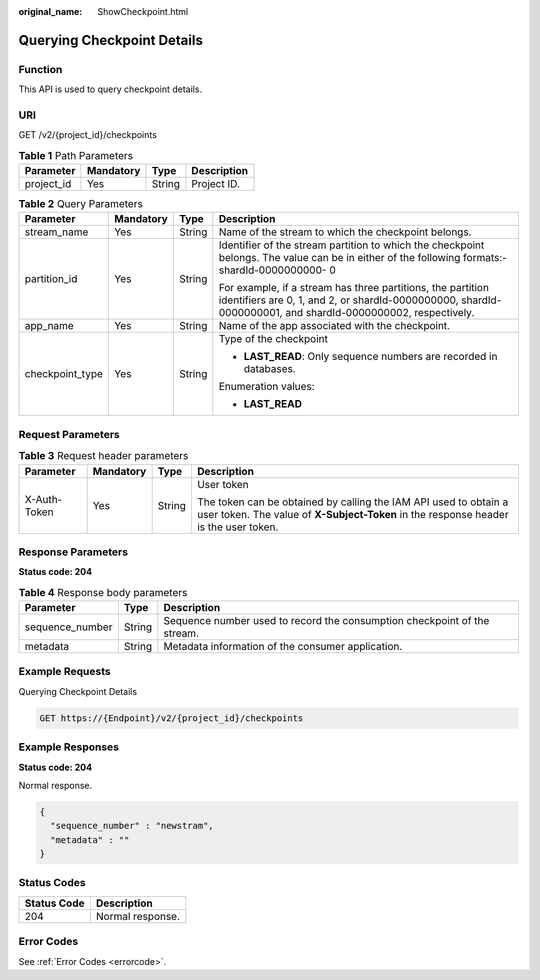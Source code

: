:original_name: ShowCheckpoint.html

.. _ShowCheckpoint:

Querying Checkpoint Details
===========================

Function
--------

This API is used to query checkpoint details.

URI
---

GET /v2/{project_id}/checkpoints

.. table:: **Table 1** Path Parameters

   ========== ========= ====== ===========
   Parameter  Mandatory Type   Description
   ========== ========= ====== ===========
   project_id Yes       String Project ID.
   ========== ========= ====== ===========

.. table:: **Table 2** Query Parameters

   +-----------------+-----------------+-----------------+----------------------------------------------------------------------------------------------------------------------------------------------------------------------------+
   | Parameter       | Mandatory       | Type            | Description                                                                                                                                                                |
   +=================+=================+=================+============================================================================================================================================================================+
   | stream_name     | Yes             | String          | Name of the stream to which the checkpoint belongs.                                                                                                                        |
   +-----------------+-----------------+-----------------+----------------------------------------------------------------------------------------------------------------------------------------------------------------------------+
   | partition_id    | Yes             | String          | Identifier of the stream partition to which the checkpoint belongs. The value can be in either of the following formats:- shardId-0000000000- 0                            |
   |                 |                 |                 |                                                                                                                                                                            |
   |                 |                 |                 | For example, if a stream has three partitions, the partition identifiers are 0, 1, and 2, or shardId-0000000000, shardId-0000000001, and shardId-0000000002, respectively. |
   +-----------------+-----------------+-----------------+----------------------------------------------------------------------------------------------------------------------------------------------------------------------------+
   | app_name        | Yes             | String          | Name of the app associated with the checkpoint.                                                                                                                            |
   +-----------------+-----------------+-----------------+----------------------------------------------------------------------------------------------------------------------------------------------------------------------------+
   | checkpoint_type | Yes             | String          | Type of the checkpoint                                                                                                                                                     |
   |                 |                 |                 |                                                                                                                                                                            |
   |                 |                 |                 | -  **LAST_READ**: Only sequence numbers are recorded in databases.                                                                                                         |
   |                 |                 |                 |                                                                                                                                                                            |
   |                 |                 |                 | Enumeration values:                                                                                                                                                        |
   |                 |                 |                 |                                                                                                                                                                            |
   |                 |                 |                 | -  **LAST_READ**                                                                                                                                                           |
   +-----------------+-----------------+-----------------+----------------------------------------------------------------------------------------------------------------------------------------------------------------------------+

Request Parameters
------------------

.. table:: **Table 3** Request header parameters

   +-----------------+-----------------+-----------------+----------------------------------------------------------------------------------------------------------------------------------------------------------+
   | Parameter       | Mandatory       | Type            | Description                                                                                                                                              |
   +=================+=================+=================+==========================================================================================================================================================+
   | X-Auth-Token    | Yes             | String          | User token                                                                                                                                               |
   |                 |                 |                 |                                                                                                                                                          |
   |                 |                 |                 | The token can be obtained by calling the IAM API used to obtain a user token. The value of **X-Subject-Token** in the response header is the user token. |
   +-----------------+-----------------+-----------------+----------------------------------------------------------------------------------------------------------------------------------------------------------+

Response Parameters
-------------------

**Status code: 204**

.. table:: **Table 4** Response body parameters

   +-----------------+--------+--------------------------------------------------------------------------+
   | Parameter       | Type   | Description                                                              |
   +=================+========+==========================================================================+
   | sequence_number | String | Sequence number used to record the consumption checkpoint of the stream. |
   +-----------------+--------+--------------------------------------------------------------------------+
   | metadata        | String | Metadata information of the consumer application.                        |
   +-----------------+--------+--------------------------------------------------------------------------+

Example Requests
----------------

Querying Checkpoint Details

.. code-block:: text

   GET https://{Endpoint}/v2/{project_id}/checkpoints

Example Responses
-----------------

**Status code: 204**

Normal response.

.. code-block::

   {
     "sequence_number" : "newstram",
     "metadata" : ""
   }

Status Codes
------------

=========== ================
Status Code Description
=========== ================
204         Normal response.
=========== ================

Error Codes
-----------

See :ref:`Error Codes <errorcode>`.
